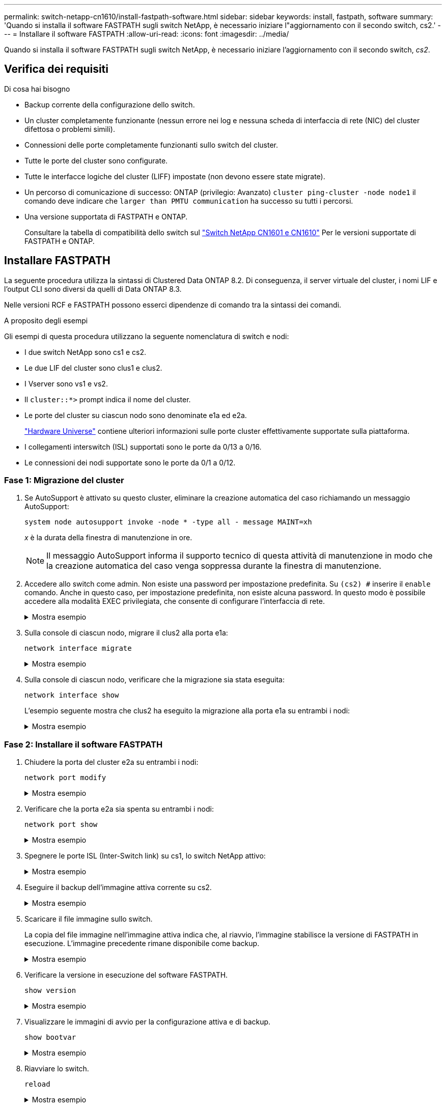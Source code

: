 ---
permalink: switch-netapp-cn1610/install-fastpath-software.html 
sidebar: sidebar 
keywords: install, fastpath, software 
summary: 'Quando si installa il software FASTPATH sugli switch NetApp, è necessario iniziare l"aggiornamento con il secondo switch, cs2.' 
---
= Installare il software FASTPATH
:allow-uri-read: 
:icons: font
:imagesdir: ../media/


[role="lead"]
Quando si installa il software FASTPATH sugli switch NetApp, è necessario iniziare l'aggiornamento con il secondo switch, _cs2_.



== Verifica dei requisiti

.Di cosa hai bisogno
* Backup corrente della configurazione dello switch.
* Un cluster completamente funzionante (nessun errore nei log e nessuna scheda di interfaccia di rete (NIC) del cluster difettosa o problemi simili).
* Connessioni delle porte completamente funzionanti sullo switch del cluster.
* Tutte le porte del cluster sono configurate.
* Tutte le interfacce logiche del cluster (LIFF) impostate (non devono essere state migrate).
* Un percorso di comunicazione di successo: ONTAP (privilegio: Avanzato) `cluster ping-cluster -node node1` il comando deve indicare che `larger than PMTU communication` ha successo su tutti i percorsi.
* Una versione supportata di FASTPATH e ONTAP.
+
Consultare la tabella di compatibilità dello switch sul http://mysupport.netapp.com/NOW/download/software/cm_switches_ntap/["Switch NetApp CN1601 e CN1610"^] Per le versioni supportate di FASTPATH e ONTAP.





== Installare FASTPATH

La seguente procedura utilizza la sintassi di Clustered Data ONTAP 8.2. Di conseguenza, il server virtuale del cluster, i nomi LIF e l'output CLI sono diversi da quelli di Data ONTAP 8.3.

Nelle versioni RCF e FASTPATH possono esserci dipendenze di comando tra la sintassi dei comandi.

.A proposito degli esempi
Gli esempi di questa procedura utilizzano la seguente nomenclatura di switch e nodi:

* I due switch NetApp sono cs1 e cs2.
* Le due LIF del cluster sono clus1 e clus2.
* I Vserver sono vs1 e vs2.
* Il `cluster::*>` prompt indica il nome del cluster.
* Le porte del cluster su ciascun nodo sono denominate e1a ed e2a.
+
https://hwu.netapp.com/["Hardware Universe"^] contiene ulteriori informazioni sulle porte cluster effettivamente supportate sulla piattaforma.

* I collegamenti interswitch (ISL) supportati sono le porte da 0/13 a 0/16.
* Le connessioni dei nodi supportate sono le porte da 0/1 a 0/12.




=== Fase 1: Migrazione del cluster

. Se AutoSupport è attivato su questo cluster, eliminare la creazione automatica del caso richiamando un messaggio AutoSupport:
+
`system node autosupport invoke -node * -type all - message MAINT=xh`

+
_x_ è la durata della finestra di manutenzione in ore.

+

NOTE: Il messaggio AutoSupport informa il supporto tecnico di questa attività di manutenzione in modo che la creazione automatica del caso venga soppressa durante la finestra di manutenzione.

. Accedere allo switch come admin. Non esiste una password per impostazione predefinita. Su `(cs2) #` inserire il `enable` comando. Anche in questo caso, per impostazione predefinita, non esiste alcuna password. In questo modo è possibile accedere alla modalità EXEC privilegiata, che consente di configurare l'interfaccia di rete.
+
.Mostra esempio
[%collapsible]
====
[listing]
----
(cs2) # enable
Password (Enter)
(cs2) #
----
====
. Sulla console di ciascun nodo, migrare il clus2 alla porta e1a:
+
`network interface migrate`

+
.Mostra esempio
[%collapsible]
====
[listing]
----
cluster::*> network interface migrate -vserver vs1 -lif clus2 -destnode node1 -dest-port e1a
cluster::*> network interface migrate -vserver vs2 -lif clus2 -destnode node2 -dest-port e1a
----
====
. Sulla console di ciascun nodo, verificare che la migrazione sia stata eseguita:
+
`network interface show`

+
L'esempio seguente mostra che clus2 ha eseguito la migrazione alla porta e1a su entrambi i nodi:

+
.Mostra esempio
[%collapsible]
====
[listing]
----
cluster::*> network interface show -role cluster

         Logical    Status     Network        Current  Current  Is
Vserver  Interface  Admin/Open Address/Mask   Node     Port     Home
-------- ---------- ---------- -------------- -------- -------  ----
vs1
         clus1      up/up      10.10.10.1/16  node1    e1a      true
         clus2      up/up      10.10.10.2/16  node1    e1a      false
vs2
         clus1      up/up      10.10.10.1/16  node2    e1a      true
         clus2      up/up      10.10.10.2/16  node2    e1a      false
----
====




=== Fase 2: Installare il software FASTPATH

. Chiudere la porta del cluster e2a su entrambi i nodi:
+
`network port modify`

+
.Mostra esempio
[%collapsible]
====
L'esempio seguente mostra che la porta e2a viene chiusa su entrambi i nodi:

[listing]
----
cluster::*> network port modify -node node1 -port e2a -up-admin false
cluster::*> network port modify -node node2 -port e2a -up-admin false
----
====
. Verificare che la porta e2a sia spenta su entrambi i nodi:
+
`network port show`

+
.Mostra esempio
[%collapsible]
====
[listing]
----
cluster::*> network port show -role cluster

                                 Auto-Negot  Duplex      Speed (Mbps)
Node   Port Role     Link MTU    Admin/Oper  Admin/Oper  Admin/Oper
------ ---- -------- ---- -----  ----------  ----------  ------------
node1
       e1a  cluster  up   9000   true/true   full/full   auto/10000
       e2a  cluster  down 9000   true/true   full/full   auto/10000
node2
       e1a  cluster  up   9000   true/true   full/full   auto/10000
       e2a  cluster  down 9000   true/true   full/full   auto/10000
----
====
. Spegnere le porte ISL (Inter-Switch link) su cs1, lo switch NetApp attivo:
+
.Mostra esempio
[%collapsible]
====
[listing]
----
(cs1) # configure
(cs1)(config) # interface 0/13-0/16
(cs1)(Interface 0/13-0/16) # shutdown
(cs1)(Interface 0/13-0/16) # exit
(cs1)(config) # exit
----
====
. Eseguire il backup dell'immagine attiva corrente su cs2.
+
.Mostra esempio
[%collapsible]
====
[listing]
----
(cs2) # show bootvar

 Image Descriptions   .

  active:
  backup:

 Images currently available on Flash

----------------------------------------------------------------------
 unit        active       backup     current-active       next-active
----------------------------------------------------------------------

    1        1.1.0.3      1.1.0.1          1.1.0.3           1.1.0.3

(cs2) # copy active backup
Copying active to backup
Copy operation successful

(cs2) #
----
====
. Scaricare il file immagine sullo switch.
+
La copia del file immagine nell'immagine attiva indica che, al riavvio, l'immagine stabilisce la versione di FASTPATH in esecuzione. L'immagine precedente rimane disponibile come backup.

+
.Mostra esempio
[%collapsible]
====
[listing]
----
(cs2) # copy tftp://10.0.0.1/NetApp_CN1610_1.1.0.5.stk active


Mode...................................... TFTP
Set Server IP............................. 10.0.0.1
Path...................................... ./
Filename.................................. NetApp_CN1610_1.1.0.5.stk
Data Type................................. Code
Destination Filename...................... active

Management access will be blocked for the duration of the transfer
Are you sure you want to start? (y/n) y
TFTP Code transfer starting...


File transfer operation completed successfully.
----
====
. Verificare la versione in esecuzione del software FASTPATH.
+
`show version`

+
.Mostra esempio
[%collapsible]
====
[listing]
----
(cs2) # show version

Switch: 1

System Description.................. Broadcom Scorpion 56820
                                     Development System - 16 TENGIG,
                                     1.1.0.3, Linux 2.6.21.7
Machine Type........................ Broadcom Scorpion 56820
                                     Development System - 16TENGIG
Machine Model....................... BCM-56820
Serial Number....................... 10611100004
FRU Number..........................
Part Number......................... BCM56820
Maintenance Level................... A
Manufacturer........................ 0xbc00
Burned In MAC Address............... 00:A0:98:4B:A9:AA
Software Version.................... 1.1.0.3
Operating System.................... Linux 2.6.21.7
Network Processing Device........... BCM56820_B0
Additional Packages................. FASTPATH QOS
                                     FASTPATH IPv6 Management
----
====
. Visualizzare le immagini di avvio per la configurazione attiva e di backup.
+
`show bootvar`

+
.Mostra esempio
[%collapsible]
====
[listing]
----
(cs2) # show bootvar

Image Descriptions

 active :
 backup :

 Images currently available on Flash

----------------------------------------------------------------------
 unit        active       backup     current-active       next-active
----------------------------------------------------------------------

    1        1.1.0.3      1.1.0.3          1.1.0.3           1.1.0.5
----
====
. Riavviare lo switch.
+
`reload`

+
.Mostra esempio
[%collapsible]
====
[listing]
----
(cs2) # reload

Are you sure you would like to reset the system? (y/n)  y

System will now restart!
----
====




=== Fase 3: Convalidare l'installazione

. Effettuare nuovamente l'accesso e verificare la nuova versione del software FASTPATH.
+
`show version`

+
.Mostra esempio
[%collapsible]
====
[listing]
----
(cs2) # show version

Switch: 1

System Description................... Broadcom Scorpion 56820
                                      Development System - 16 TENGIG,
                                      1.1.0.5, Linux 2.6.21.7
Machine Type......................... Broadcom Scorpion 56820
                                      Development System - 16TENGIG
Machine Model........................ BCM-56820
Serial Number........................ 10611100004
FRU Number...........................
Part Number.......................... BCM56820
Maintenance Level.................... A
Manufacturer......................... 0xbc00
Burned In MAC Address................ 00:A0:98:4B:A9:AA
Software Version..................... 1.1.0.5
Operating System..................... Linux 2.6.21.7
Network Processing Device............ BCM56820_B0
Additional Packages.................. FASTPATH QOS
                                      FASTPATH IPv6 Management
----
====
. Attivare le porte ISL su cs1, lo switch attivo.
+
`configure`

+
.Mostra esempio
[%collapsible]
====
[listing]
----
(cs1) # configure
(cs1) (config) # interface 0/13-0/16
(cs1) (Interface 0/13-0/16) # no shutdown
(cs1) (Interface 0/13-0/16) # exit
(cs1) (config) # exit
----
====
. Verificare che gli ISL siano operativi:
+
`show port-channel 3/1`

+
Il campo link state (Stato collegamento) deve indicare `Up`.

+
.Mostra esempio
[%collapsible]
====
[listing]
----
(cs2) # show port-channel 3/1

Local Interface................................ 3/1
Channel Name................................... ISL-LAG
Link State..................................... Up
Admin Mode..................................... Enabled
Type........................................... Static
Load Balance Option............................ 7
(Enhanced hashing mode)

Mbr    Device/       Port      Port
Ports  Timeout       Speed     Active
------ ------------- --------- -------
0/13   actor/long    10G Full  True
       partner/long
0/14   actor/long    10G Full  True
       partner/long
0/15   actor/long    10G Full  True
       partner/long
0/16   actor/long    10G Full  True
       partner/long
----
====
. Copiare il `running-config` sul `startup-config` file quando si è soddisfatti delle versioni software e delle impostazioni dello switch.
+
.Mostra esempio
[%collapsible]
====
[listing]
----
(cs2) # write memory

This operation may take a few minutes.
Management interfaces will not be available during this time.

Are you sure you want to save? (y/n) y

Config file 'startup-config' created successfully .

Configuration Saved!
----
====
. Abilitare la seconda porta del cluster, e2a, su ciascun nodo:
+
`network port modify`

+
.Mostra esempio
[%collapsible]
====
[listing]
----
cluster::*> network port modify -node node1 -port e2a -up-admin true
cluster::*> **network port modify -node node2 -port e2a -up-admin true**
----
====
. Clus2 di revert associato alla porta e2a:
+
`network interface revert`

+
La LIF potrebbe ripristinarsi automaticamente, a seconda della versione del software ONTAP in uso.

+
.Mostra esempio
[%collapsible]
====
[listing]
----
cluster::*> network interface revert -vserver Cluster -lif n1_clus2
cluster::*> network interface revert -vserver Cluster -lif n2_clus2
----
====
. Verificare che il LIF sia ora a casa (`true`) su entrambi i nodi:
+
`network interface show -_role cluster_`

+
.Mostra esempio
[%collapsible]
====
[listing]
----
cluster::*> network interface show -role cluster

          Logical    Status     Network        Current  Current Is
Vserver   Interface  Admin/Oper Address/Mask   Node     Port    Home
--------  ---------- ---------- -------------- -------- ------- ----
vs1
          clus1      up/up      10.10.10.1/24  node1    e1a     true
          clus2      up/up      10.10.10.2/24  node1    e2a     true
vs2
          clus1      up/up      10.10.10.1/24  node2    e1a     true
          clus2      up/up      10.10.10.2/24  node2    e2a     true
----
====
. Visualizzare lo stato dei nodi:
+
`cluster show`

+
.Mostra esempio
[%collapsible]
====
[listing]
----
cluster::> cluster show

Node                 Health  Eligibility
-------------------- ------- ------------
node1                true    true
node2                true    true
----
====
. Ripetere i passaggi precedenti per installare il software FASTPATH sull'altro switch, cs1.
. Se è stata eliminata la creazione automatica del caso, riattivarla richiamando un messaggio AutoSupport:
+
`system node autosupport invoke -node * -type all -message MAINT=END`


